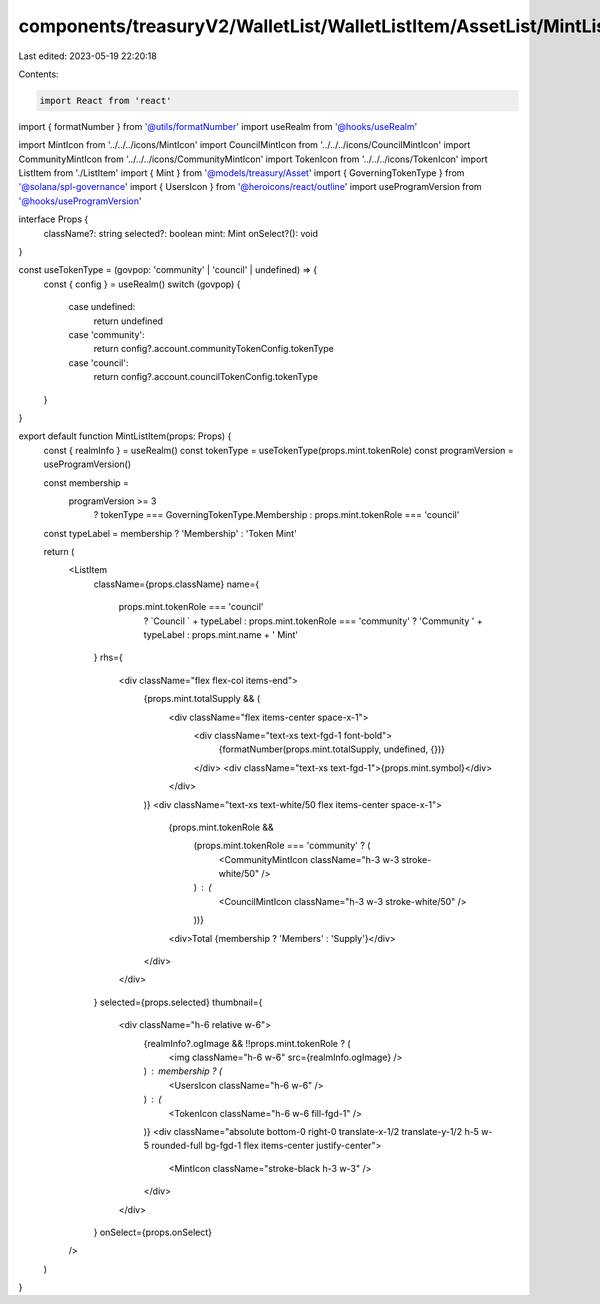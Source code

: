 components/treasuryV2/WalletList/WalletListItem/AssetList/MintListItem.tsx
==========================================================================

Last edited: 2023-05-19 22:20:18

Contents:

.. code-block:: tsx

    import React from 'react'

import { formatNumber } from '@utils/formatNumber'
import useRealm from '@hooks/useRealm'

import MintIcon from '../../../icons/MintIcon'
import CouncilMintIcon from '../../../icons/CouncilMintIcon'
import CommunityMintIcon from '../../../icons/CommunityMintIcon'
import TokenIcon from '../../../icons/TokenIcon'
import ListItem from './ListItem'
import { Mint } from '@models/treasury/Asset'
import { GoverningTokenType } from '@solana/spl-governance'
import { UsersIcon } from '@heroicons/react/outline'
import useProgramVersion from '@hooks/useProgramVersion'

interface Props {
  className?: string
  selected?: boolean
  mint: Mint
  onSelect?(): void
}

const useTokenType = (govpop: 'community' | 'council' | undefined) => {
  const { config } = useRealm()
  switch (govpop) {
    case undefined:
      return undefined
    case 'community':
      return config?.account.communityTokenConfig.tokenType
    case 'council':
      return config?.account.councilTokenConfig.tokenType
  }
}

export default function MintListItem(props: Props) {
  const { realmInfo } = useRealm()
  const tokenType = useTokenType(props.mint.tokenRole)
  const programVersion = useProgramVersion()

  const membership =
    programVersion >= 3
      ? tokenType === GoverningTokenType.Membership
      : props.mint.tokenRole === 'council'

  const typeLabel = membership ? 'Membership' : 'Token Mint'

  return (
    <ListItem
      className={props.className}
      name={
        props.mint.tokenRole === 'council'
          ? `Council ` + typeLabel
          : props.mint.tokenRole === 'community'
          ? 'Community ' + typeLabel
          : props.mint.name + ' Mint'
      }
      rhs={
        <div className="flex flex-col items-end">
          {props.mint.totalSupply && (
            <div className="flex items-center space-x-1">
              <div className="text-xs text-fgd-1 font-bold">
                {formatNumber(props.mint.totalSupply, undefined, {})}
              </div>
              <div className="text-xs text-fgd-1">{props.mint.symbol}</div>
            </div>
          )}
          <div className="text-xs text-white/50 flex items-center space-x-1">
            {props.mint.tokenRole &&
              (props.mint.tokenRole === 'community' ? (
                <CommunityMintIcon className="h-3 w-3 stroke-white/50" />
              ) : (
                <CouncilMintIcon className="h-3 w-3 stroke-white/50" />
              ))}
            <div>Total {membership ? 'Members' : 'Supply'}</div>
          </div>
        </div>
      }
      selected={props.selected}
      thumbnail={
        <div className="h-6 relative w-6">
          {realmInfo?.ogImage && !!props.mint.tokenRole ? (
            <img className="h-6 w-6" src={realmInfo.ogImage} />
          ) : membership ? (
            <UsersIcon className="h-6 w-6" />
          ) : (
            <TokenIcon className="h-6 w-6 fill-fgd-1" />
          )}
          <div className="absolute bottom-0 right-0 translate-x-1/2 translate-y-1/2 h-5 w-5 rounded-full bg-fgd-1 flex items-center justify-center">
            <MintIcon className="stroke-black h-3 w-3" />
          </div>
        </div>
      }
      onSelect={props.onSelect}
    />
  )
}


